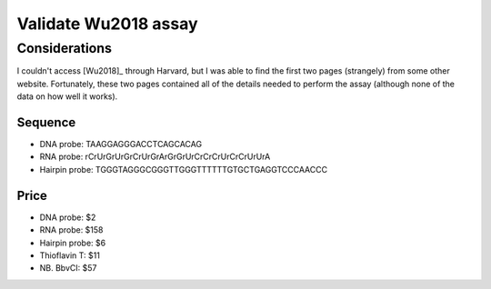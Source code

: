 *********************
Validate Wu2018 assay
*********************

Considerations
==============
I couldn't access [Wu2018]_ through Harvard, but I was able to find the first 
two pages (strangely) from some other website.  Fortunately, these two pages 
contained all of the details needed to perform the assay (although none of the 
data on how well it works).

Sequence
--------
- DNA probe: TAAGGAGGGACCTCAGCACAG
- RNA probe: rCrUrGrUrGrCrUrGrArGrGrUrCrCrCrUrCrCrUrUrA
- Hairpin probe: TGGGTAGGGCGGGTTGGGTTTTTTGTGCTGAGGTCCCAACCC

Price
-----
- DNA probe: $2
- RNA probe: $158
- Hairpin probe: $6
- Thioflavin T: $11
- NB. BbvCI: $57
